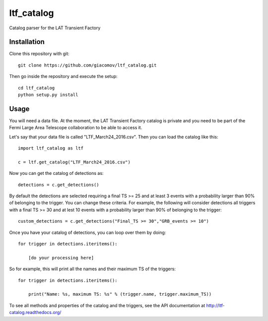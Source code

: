 ltf\_catalog
============

Catalog parser for the LAT Transient Factory

Installation
------------

Clone this repository with git:

::

    git clone https://github.com/giacomov/ltf_catalog.git

Then go inside the repository and execute the setup:

::

    cd ltf_catalog
    python setup.py install

Usage
-----

You will need a data file. At the moment, the LAT Transient Factory
catalog is private and you need to be part of the Fermi Large Area
Telescope collaboration to be able to access it.

Let's say that your data file is called "LTF\_March24\_2016.csv". Then
you can load the catalog like this:

::


    import ltf_catalog as ltf

    c = ltf.get_catalog("LTF_March24_2016.csv")

Now you can get the catalog of detections as:

::


    detections = c.get_detections()

By default the detections are selected requiring a final TS >= 25 and at
least 3 events with a probability larger than 90% of belonging to the
trigger. You can change these criteria. For example, the following will
consider detections all triggers with a final TS >= 30 and at lest 10
events with a probability larger than 90% of belonging to the trigger:

::


    custom_detections = c.get_detections("Final_TS >= 30","GRB_events >= 10")

Once you have your catalog of detections, you can loop over them by
doing:

::


    for trigger in detections.iteritems():
        
        [do your processing here]

So for example, this will print all the names and their maximum TS of
the triggers:

::


    for trigger in detections.iteritems():
        
        print("Name: %s, maximum TS: %s" % (trigger.name, trigger.maximum_TS))

To see all methods and properties of the catalog and the triggers, see
the API documentation at http://ltf-catalog.readthedocs.org/
